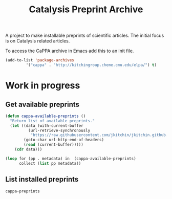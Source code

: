 #+TITLE: Catalysis Preprint Archive

A project to make installable preprints of scientific articles. The initial focus is on Catalysis related articles.


To access the CaPPA archive in Emacs add this to an init file.

#+BEGIN_SRC emacs-lisp
(add-to-list 'package-archives
	     '("cappa" . "http://kitchingroup.cheme.cmu.edu/elpa/") t)
#+END_SRC



* Work in progress

** Get available preprints
#+BEGIN_SRC emacs-lisp
(defun cappa-available-preprints ()
  "Return list of available preprints."
  (let ((data (with-current-buffer
		  (url-retrieve-synchronously
		   "https://raw.githubusercontent.com/jkitchin/jkitchin.github.com/master/elpa/archive-contents")
		(goto-char url-http-end-of-headers)
		(read (current-buffer)))))
    (cdr data)))

(loop for (pp . metadata) in  (cappa-available-preprints)
      collect (list pp metadata))
#+END_SRC

#+RESULTS:
| kitchingroup-43 | [(20160130 1058) ((cappa (0))) preprint doi:10.1007/s11244-013-0166-3 tar ((:authors (John Kitchin . jkitchin@andrew.cmu.edu)) (:maintainer John Kitchin . jkitchin@andrew.cmu.edu))] |
| cappa           | [(20160130 1058) nil Catalysis Preprint Archive single ((:authors (John Kitchin . jkitchin@andrew.cmu.edu)) (:maintainer John Kitchin . jkitchin@andrew.cmu.edu))]                    |

** List installed preprints
#+BEGIN_SRC emacs-lisp
cappa-preprints
#+END_SRC

